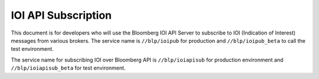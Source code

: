 ####################
IOI API Subscription
####################


This document is for developers who will use the Bloomberg IOI API Server to subscribe to IOI (Indication of Interest) messages from various brokers. The service name is ``//blp/ioipub`` for production and ``//blp/ioipub_beta`` to call the test environment.

The service name for subscribing IOI over Bloomberg API is ``//blp/ioiapisub`` for production environment and ``//blp/ioiapisub_beta`` for test environment.

